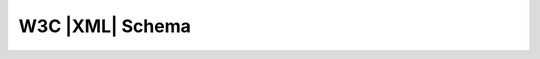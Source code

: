 .. _xsd:

W3C |XML| Schema
****************

.. todo:: Trasladar `la versión antigua
   <https://alacena.iescastillodeluna.es/zipi/LM/Tema3.html>`_.

